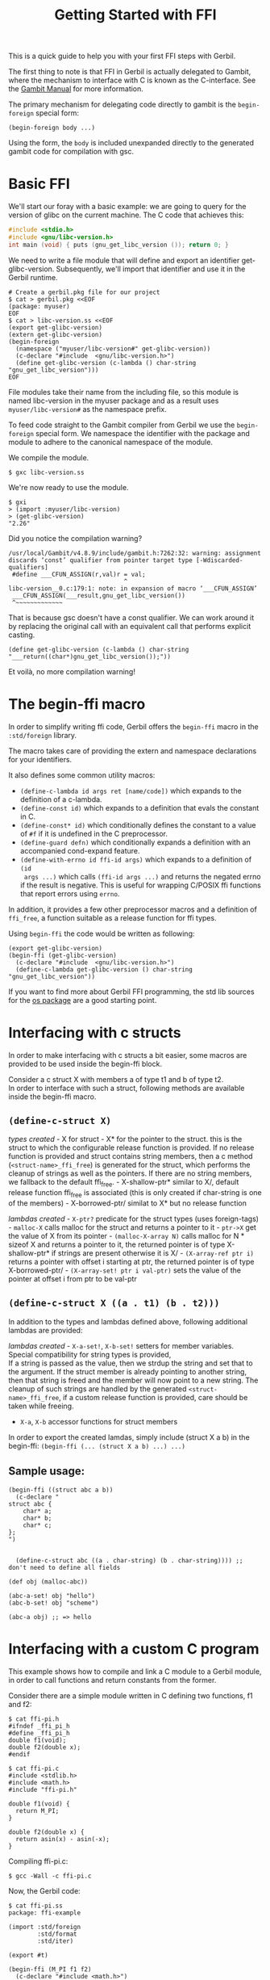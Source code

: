 #+TITLE: Getting Started with FFI

This is a quick guide to help you with your first FFI steps with Gerbil.

The first thing to note is that FFI in Gerbil is actually delegated to Gambit,
where the mechanism to interface with C is known as the C-interface. See the
[[file:gambit.org::*16. C-interface][Gambit Manual]] for more information.

The primary mechanism for delegating code directly to gambit is the
=begin-foreign= special form:

#+begin_example
  (begin-foreign body ...)
#+end_example

Using the form, the =body= is included unexpanded directly to the
generated gambit code for compilation with gsc.

* Basic FFI
:PROPERTIES:
:CUSTOM_ID: basic-ffi
:END:
We'll start our foray with a basic example: we are going to query for
the version of glibc on the current machine. The C code that achieves
this:

#+begin_src C
#include <stdio.h>
#include <gnu/libc-version.h>
int main (void) { puts (gnu_get_libc_version ()); return 0; }
#+end_src

We need to write a file module that will define and export an identifier
get-glibc-version. Subsequently, we'll import that identifier and use it
in the Gerbil runtime.

#+begin_example
  # Create a gerbil.pkg file for our project
  $ cat > gerbil.pkg <<EOF
  (package: myuser)
  EOF
  $ cat > libc-version.ss <<EOF
  (export get-glibc-version)
  (extern get-glibc-version)
  (begin-foreign
    (namespace ("myuser/libc-version#" get-glibc-version))
    (c-declare "#include  <gnu/libc-version.h>")
    (define get-glibc-version (c-lambda () char-string "gnu_get_libc_version")))
  EOF
#+end_example

File modules take their name from the including file, so this module is
named libc-version in the myuser package and as a result uses
=myuser/libc-version#= as the namespace prefix.

To feed code straight to the Gambit compiler from Gerbil we use the
=begin-foreign= special form. We namespace the identifier with the
package and module to adhere to the canonical namespace of the module.

We compile the module.

#+begin_src shell
$ gxc libc-version.ss
#+end_src

We're now ready to use the module.

#+begin_src shell
$ gxi
> (import :myuser/libc-version)
> (get-glibc-version)
"2.26"
#+end_src

Did you notice the compilation warning?

#+begin_example
  /usr/local/Gambit/v4.8.9/include/gambit.h:7262:32: warning: assignment discards ‘const’ qualifier from pointer target type [-Wdiscarded-qualifiers]
   #define ___CFUN_ASSIGN(r,val)r = val;
                                  ^
  libc-version__0.c:179:1: note: in expansion of macro ‘___CFUN_ASSIGN’
   ___CFUN_ASSIGN(___result,gnu_get_libc_version())
   ^~~~~~~~~~~~~~
#+end_example

That is because gsc doesn't have a const qualifier. We can work around
it by replacing the original call with an equivalent call that performs
explicit casting.

#+begin_example
  (define get-glibc-version (c-lambda () char-string "___return((char*)gnu_get_libc_version());"))
#+end_example

Et voilà, no more compilation warning!

* The begin-ffi macro
:PROPERTIES:
:CUSTOM_ID: the-begin-ffi-macro
:END:
In order to simplify writing ffi code, Gerbil offers the =begin-ffi=
macro in the =:std/foreign= library.

The macro takes care of providing the extern and namespace declarations
for your identifiers.

It also defines some common utility macros:
 - =(define-c-lambda id args ret [name/code])= which expands to the definition
   of a c-lambda.
 - =(define-const id)= which expands to a definition that evals the constant
   in C.
 - =(define-const* id)= which conditionally defines the constant to a value of
   =#f= if it is undefined in the C preprocessor.
 - =(define-guard defn)= which conditionally expands a definition with an accompanied cond-expand feature.
 - =(define-with-errno id ffi-id args)= which expands to a definition of =(id
   args ...)= which calls =(ffi-id args ...)= and returns the negated errno if
   the result is negative. This is useful for wrapping C/POSIX ffi functions
   that report errors using =errno=.


In addition, it provides a few other preprocessor macros and a
definition of =ffi_free=, a function suitable as a release function for
ffi types.

Using =begin-ffi= the code would be written as following:

#+begin_example
  (export get-glibc-version)
  (begin-ffi (get-glibc-version)
    (c-declare "#include  <gnu/libc-version.h>")
    (define-c-lambda get-glibc-version () char-string "gnu_get_libc_version"))
#+end_example

If you want to find more about Gerbil FFI programming, the std lib sources for
the [[https://github.com/vyzo/gerbil/tree/master/src/std/os][os package]] are a good starting point.

* Interfacing with c structs
:PROPERTIES:
:CUSTOM_ID: interfacing-with-c-structs
:END:
In order to make interfacing with c structs a bit easier, some macros
are provided to be used inside the begin-ffi block.

Consider a c struct X with members a of type t1 and b of type t2.\\
In order to interface with such a struct, following methods are
available inside the begin-ffi macro.

** =(define-c-struct X)=
:PROPERTIES:
:CUSTOM_ID: define-c-struct-x
:END:
/types created/ - X for struct - X* for the pointer to the struct. this
is the struct to which the configurable release function is provided. If
no release function is provided and struct contains string members, then
a c method (=<struct-name>_ffi_free=) is generated for the struct, which
performs the cleanup of strings as well as the pointers. If there are no
string members, we fallback to the default ffi_free. - X-shallow-ptr*
similar to X/, default release function ffi_free is associated (this is
only created if char-string is one of the members) - X-borrowed-ptr/
similat to X* but no release function

/lambdas created/ - =X-ptr?= predicate for the struct types (uses
foreign-tags) - =malloc-X= calls malloc for the struct and returns a
pointer to it - =ptr->X= get the value of X from its pointer -
=(malloc-X-array N)= calls malloc for N * sizeof X and returns a pointer
to it, the returned pointer is of type X-shallow-ptr* if strings are
present otherwise it is X/ - =(X-array-ref ptr i)= returns a pointer
with offset i starting at ptr, the returned pointer is of type
X-borrowed-ptr/ - =(X-array-set! ptr i val-ptr)= sets the value of the
pointer at offset i from ptr to be val-ptr

** =(define-c-struct X ((a . t1) (b . t2)))=
:PROPERTIES:
:CUSTOM_ID: define-c-struct-x-a-.-t1-b-.-t2
:END:
In addition to the types and lambdas defined above, following additional
lambdas are provided:

/lambdas created/ - =X-a-set!=, =X-b-set!= setters for member
variables.\\
Special compatibility for string types is provided,\\
If a string is passed as the value, then we strdup the string and set
that to the argument. If the struct member is already pointing to
another string, then that string is freed and the member will now point
to a new string. The cleanup of such strings are handled by the
generated =<struct-name>_ffi_free=, if a custom release function is
provided, care should be taken while freeing.

- =X-a=, =X-b= accessor functions for struct members

In order to export the created lamdas, simply include (struct X a b) in
the begin-ffi: =(begin-ffi (... (struct X a b) ...) ...)=

** Sample usage:
:PROPERTIES:
:CUSTOM_ID: sample-usage
:END:
#+begin_example
  (begin-ffi ((struct abc a b))
    (c-declare "
  struct abc {
      char* a;
      char* b;
      char* c;
  };
  ")
    

    (define-c-struct abc ((a . char-string) (b . char-string)))) ;; don't need to define all fields
    
  (def obj (malloc-abc))
               
  (abc-a-set! obj "hello")
  (abc-b-set! obj "scheme")

  (abc-a obj) ;; => hello
#+end_example

* Interfacing with a custom C program
:PROPERTIES:
:CUSTOM_ID: interfacing-with-a-custom-c-program
:END:
This example shows how to compile and link a C module to a Gerbil
module, in order to call functions and return constants from the former.

Consider there are a simple module written in C defining two functions,
f1 and f2:

#+begin_example
  $ cat ffi-pi.h
  #ifndef _ffi_pi_h
  #define _ffi_pi_h
  double f1(void); 
  double f2(double x);
  #endif

  $ cat ffi-pi.c
  #include <stdlib.h>
  #include <math.h>
  #include "ffi-pi.h"

  double f1(void) {
    return M_PI;
  }

  double f2(double x) {
    return asin(x) - asin(-x);
  }
#+end_example

Compiling ffi-pi.c:

#+begin_example
  $ gcc -Wall -c ffi-pi.c
#+end_example

Now, the Gerbil code:

#+begin_example
  $ cat ffi-pi.ss
  package: ffi-example

  (import :std/foreign
          :std/format
          :std/iter)

  (export #t)

  (begin-ffi (M_PI f1 f2)
    (c-declare "#include <math.h>")
    (c-declare "#include \"ffi-pi.h\"")
    (define M_PI ((c-lambda () double "___return(M_PI);")))
    (define pi (c-lambda () double "___return(M_PI);"))
    (define-c-lambda f1 () double "f1")
    (define-c-lambda f2 (double) double "f2")
    )
#+end_example

Note that there are two definitions for number pi: the first, M_PI is a
constant and the second is a function.

Compile that with:

#+begin_example
  gxc -ld-options `pwd`/ffi-pi.o -cc-options -I`pwd` ffi-pi.ss
#+end_example

And use the module:

#+begin_example
  $ gxi
  Gerbil v0.16-133-gfdfdcb5d on Gambit v4.9.3-1232-gbba388b8
  > (import :ffi-example/ffi-pi)
  > (= M_PI (pi))
  #t
  > (= M_PI (f1))
  #t
  > (= (f1) (f2 1.0))
  #t
#+end_example
